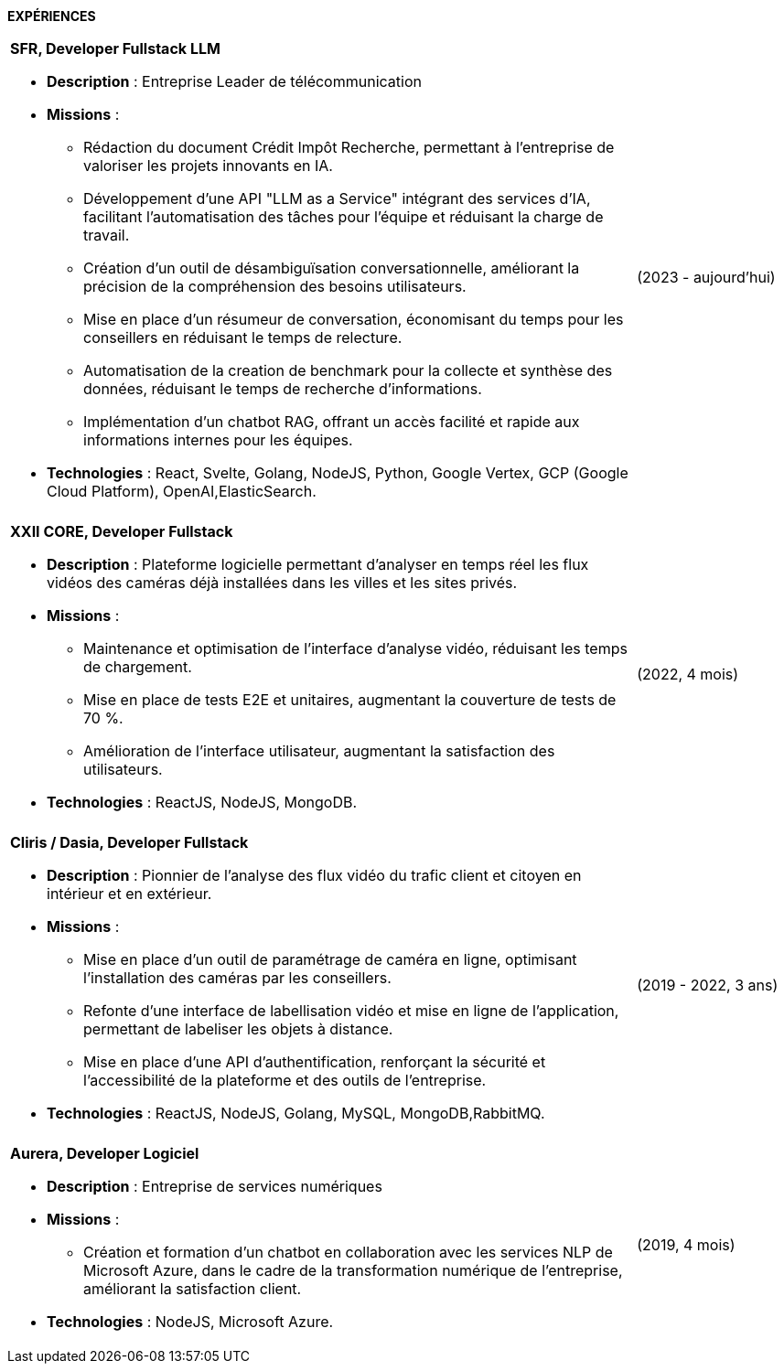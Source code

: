 
[.text-center]
*EXPÉRIENCES*

[cols="80%,20%",grid=none,frame=none]
|===
a|
*SFR,  Developer Fullstack LLM*

* *Description* : Entreprise Leader de télécommunication
* *Missions* :
  ** Rédaction du document Crédit Impôt Recherche, permettant à l'entreprise de valoriser les projets innovants en IA.
  ** Développement d'une API "LLM as a Service" intégrant des services d'IA, facilitant l'automatisation des tâches pour l'équipe et réduisant la charge de travail.
  ** Création d'un outil de désambiguïsation conversationnelle, améliorant la précision de la compréhension des besoins utilisateurs.
  ** Mise en place d'un résumeur de conversation, économisant du temps pour les conseillers en réduisant le temps de relecture.
  ** Automatisation de la creation de benchmark pour la collecte et synthèse des données, réduisant le temps de recherche d'informations.
  ** Implémentation d'un chatbot RAG, offrant un accès facilité et rapide aux informations internes pour les équipes.
* *Technologies* : React, Svelte, Golang, NodeJS, Python, Google Vertex, GCP (Google Cloud Platform), OpenAI,ElasticSearch.

| (2023 - aujourd'hui)

||

a| *XXII CORE, Developer Fullstack*

* *Description* :  Plateforme logicielle permettant d’analyser en temps réel les flux vidéos des caméras déjà installées dans les villes et les sites privés.
* *Missions* :
  ** Maintenance et optimisation de l'interface d'analyse vidéo, réduisant les temps de chargement.
  ** Mise en place de tests E2E et unitaires, augmentant la couverture de tests de 70 %.
  ** Amélioration de l'interface utilisateur, augmentant la satisfaction des utilisateurs.
* *Technologies* : ReactJS, NodeJS, MongoDB.

| (2022, 4 mois)

||

a| *Cliris / Dasia, Developer Fullstack*

* *Description* : Pionnier de l'analyse des flux vidéo du trafic client et citoyen en intérieur et en extérieur.
* *Missions* :
  ** Mise en place d'un outil de paramétrage de caméra en ligne, optimisant l'installation des caméras par les conseillers.
  ** Refonte d'une interface de labellisation vidéo et mise en ligne de l'application, permettant de labeliser les objets à distance.
  ** Mise en place d'une API d'authentification, renforçant la sécurité et l'accessibilité de la plateforme et des outils de l'entreprise.
* *Technologies* : ReactJS, NodeJS, Golang, MySQL, MongoDB,RabbitMQ.

| (2019 - 2022, 3 ans)

||

a| *Aurera,  Developer Logiciel*

* *Description* : Entreprise de services numériques
* *Missions* :
  ** Création et formation d'un chatbot en collaboration avec les services NLP de Microsoft Azure, dans le cadre de la transformation numérique de l'entreprise, améliorant la satisfaction client.
* *Technologies* : NodeJS, Microsoft Azure.

| (2019, 4 mois)

|===

